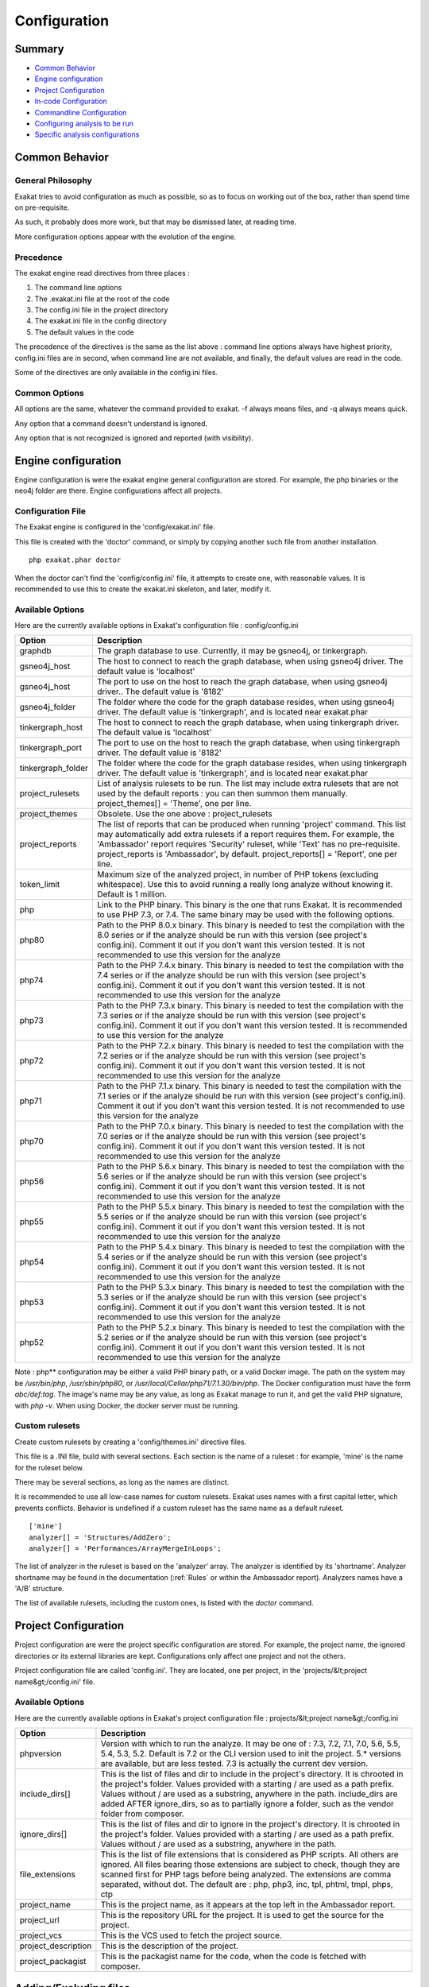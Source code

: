 .. _Configuration:

Configuration
*************

Summary
-------

* `Common Behavior`_
* `Engine configuration`_
* `Project Configuration`_
* `In-code Configuration`_
* `Commandline Configuration`_
* `Configuring analysis to be run`_
* `Specific analysis configurations`_

Common Behavior
---------------

General Philosophy
##################
Exakat tries to avoid configuration as much as possible, so as to focus on working out of the box, rather than spend time on pre-requisite.

As such, it probably does more work, but that may be dismissed later, at reading time.

More configuration options appear with the evolution of the engine.

Precedence
##########

The exakat engine read directives from three places :

1. The command line options
2. The .exakat.ini file at the root of the code
3. The config.ini file in the project directory
4. The exakat.ini file in the config directory
5. The default values in the code


The precedence of the directives is the same as the list above : command line options always have highest priority, config.ini files are in second, when command line are not available, and finally, the default values are read in the code.

Some of the directives are only available in the config.ini files.

Common Options
###############
 
All options are the same, whatever the command provided to exakat. -f always means files, and -q always means quick. 

Any option that a command doesn't understand is ignored. 

Any option that is not recognized is ignored and reported (with visibility).

Engine configuration
--------------------

Engine configuration is were the exakat engine general configuration are stored. For example, the php binaries or the neo4j folder are there. Engine configurations affect all projects.

Configuration File
##################

The Exakat engine is configured in the 'config/exakat.ini' file. 

This file is created with the 'doctor' command, or simply by copying another such file from another installation.

::

   php exakat.phar doctor

When the doctor can't find the 'config/config.ini' file, it attempts to create one, with reasonable values. It is recommended to use this to create the exakat.ini skeleton, and later, modify it.

Available Options
#################

Here are the currently available options in Exakat's configuration file : config/config.ini

+--------------------+-------------------------------------------------------------------------------------------+
| Option             | Description                                                                               |
+====================+===========================================================================================+
| graphdb            | The graph database to use.                                                                |
|                    | Currently, it may be gsneo4j, or tinkergraph.                                             |
+--------------------+-------------------------------------------------------------------------------------------+
| gsneo4j_host       | The host to connect to reach the graph database, when using gsneo4j driver.               |
|                    | The default value is 'localhost'                                                          |
+--------------------+-------------------------------------------------------------------------------------------+
| gsneo4j_host       | The port to use on the host to reach the graph database, when using gsneo4j driver..      |
|                    | The default value is '8182'                                                               |
+--------------------+-------------------------------------------------------------------------------------------+
| gsneo4j_folder     | The folder where the code for the graph database resides, when using gsneo4j driver.      |
|                    | The default value is 'tinkergraph', and is located near exakat.phar                       |
+--------------------+-------------------------------------------------------------------------------------------+
| tinkergraph_host   | The host to connect to reach the graph database, when using tinkergraph driver.           |
|                    | The default value is 'localhost'                                                          |
+--------------------+-------------------------------------------------------------------------------------------+
| tinkergraph_port   | The port to use on the host to reach the graph database, when using tinkergraph driver.   |
|                    | The default value is '8182'                                                               |
+--------------------+-------------------------------------------------------------------------------------------+
| tinkergraph_folder | The folder where the code for the graph database resides, when using tinkergraph driver.  |
|                    | The default value is 'tinkergraph', and is located near exakat.phar                       |
+--------------------+-------------------------------------------------------------------------------------------+
| project_rulesets   | List of analysis rulesets to be run. The list may include extra rulesets that are not     |
|                    | used by the default reports : you can then summon them manually.                          |
|                    | project_themes[] = 'Theme', one per line.                                                 |
+--------------------+-------------------------------------------------------------------------------------------+
| project_themes     | Obsolete. Use the one above : project_rulesets                                            |
+--------------------+-------------------------------------------------------------------------------------------+
| project_reports    | The list of reports that can be produced when running 'project' command.                  |
|                    | This list may automatically add extra rulesets if a report requires them. For example,    |
|                    | the 'Ambassador' report requires 'Security' ruleset, while 'Text' has no pre-requisite.   |
|                    | project_reports is 'Ambassador', by default.                                              |
|                    | project_reports[] = 'Report', one per line.                                               |
+--------------------+-------------------------------------------------------------------------------------------+
| token_limit        | Maximum size of the analyzed project, in number of PHP tokens (excluding whitespace).     |
|                    | Use this to avoid running a really long analyze without knowing it.                       |
|                    | Default is 1 million.                                                                     |
+--------------------+-------------------------------------------------------------------------------------------+
| php                | Link to the PHP binary. This binary is the one that runs Exakat. It is recommended to use |
|                    | PHP 7.3, or 7.4. The same binary may be used with the following options.                  |
+--------------------+-------------------------------------------------------------------------------------------+
| php80              | Path to the PHP 8.0.x binary. This binary is needed to test the compilation with the 8.0  |
|                    | series or if the analyze should be run with this version (see project's config.ini).      |
|                    | Comment it out if you don't want this version tested. It is not recommended to use this   |
|                    | version for the analyze                                                                   |
+--------------------+-------------------------------------------------------------------------------------------+
| php74              | Path to the PHP 7.4.x binary. This binary is needed to test the compilation with the 7.4  |
|                    | series or if the analyze should be run with this version (see project's config.ini).      |
|                    | Comment it out if you don't want this version tested. It is not recommended to use this   |
|                    | version for the analyze                                                                   |
+--------------------+-------------------------------------------------------------------------------------------+
| php73              | Path to the PHP 7.3.x binary. This binary is needed to test the compilation with the 7.3  |
|                    | series or if the analyze should be run with this version (see project's config.ini).      |
|                    | Comment it out if you don't want this version tested. It is recommended to use this       |
|                    | version for the analyze                                                                   |
+--------------------+-------------------------------------------------------------------------------------------+
| php72              | Path to the PHP 7.2.x binary. This binary is needed to test the compilation with the 7.2  |
|                    | series or if the analyze should be run with this version (see project's config.ini).      |
|                    | Comment it out if you don't want this version tested. It is not recommended to use this   |
|                    | version for the analyze                                                                   |
+--------------------+-------------------------------------------------------------------------------------------+
| php71              | Path to the PHP 7.1.x binary. This binary is needed to test the compilation with the 7.1  |
|                    | series or if the analyze should be run with this version (see project's config.ini).      |
|                    | Comment it out if you don't want this version tested. It is not recommended to use this   |
|                    | version for the analyze                                                                   |
+--------------------+-------------------------------------------------------------------------------------------+
| php70              | Path to the PHP 7.0.x binary. This binary is needed to test the compilation with the 7.0  |
|                    | series or if the analyze should be run with this version (see project's config.ini).      |
|                    | Comment it out if you don't want this version tested. It is not recommended to use this   |
|                    | version for the analyze                                                                   |
+--------------------+-------------------------------------------------------------------------------------------+
| php56              | Path to the PHP 5.6.x binary. This binary is needed to test the compilation with the 5.6  |
|                    | series or if the analyze should be run with this version (see project's config.ini).      |
|                    | Comment it out if you don't want this version tested. It is not recommended to use this   |
|                    | version for the analyze                                                                   |
+--------------------+-------------------------------------------------------------------------------------------+
| php55              | Path to the PHP 5.5.x binary. This binary is needed to test the compilation with the 5.5  |
|                    | series or if the analyze should be run with this version (see project's config.ini).      |
|                    | Comment it out if you don't want this version tested. It is not recommended to use this   |
|                    | version for the analyze                                                                   |
+--------------------+-------------------------------------------------------------------------------------------+
| php54              | Path to the PHP 5.4.x binary. This binary is needed to test the compilation with the 5.4  |
|                    | series or if the analyze should be run with this version (see project's config.ini).      |
|                    | Comment it out if you don't want this version tested. It is not recommended to use this   |
|                    | version for the analyze                                                                   |
+--------------------+-------------------------------------------------------------------------------------------+
| php53              | Path to the PHP 5.3.x binary. This binary is needed to test the compilation with the 5.3  |
|                    | series or if the analyze should be run with this version (see project's config.ini).      |
|                    | Comment it out if you don't want this version tested. It is not recommended to use this   |
|                    | version for the analyze                                                                   |
+--------------------+-------------------------------------------------------------------------------------------+
| php52              | Path to the PHP 5.2.x binary. This binary is needed to test the compilation with the 5.2  |
|                    | series or if the analyze should be run with this version (see project's config.ini).      |
|                    | Comment it out if you don't want this version tested. It is not recommended to use this   |
|                    | version for the analyze                                                                   |
+--------------------+-------------------------------------------------------------------------------------------+

Note : php** configuration may be either a valid PHP binary path, or a valid Docker image. The path on the system may be `/usr/bin/php`, `/usr/sbin/php80`, or `/usr/local/Cellar/php71/7.1.30/bin/php`. The Docker configuration must have the form `abc/def:tag`. The image's name may be any value, as long as Exakat manage to run it, and get the valid PHP signature, with `php -v`. When using Docker, the docker server must be running. 

Custom rulesets
###############

Create custom rulesets by creating a 'config/themes.ini' directive files. 

This file is a .INI file, build with several sections. Each section is the name of a ruleset : for example, 'mine' is the name for the ruleset below. 

There may be several sections, as long as the names are distinct. 

It is recommended to use all low-case names for custom rulesets. Exakat uses names with a first capital letter, which prevents conflicts. Behavior is undefined if a custom ruleset has the same name as a default ruleset.

:: 

    ['mine']
    analyzer[] = 'Structures/AddZero';
    analyzer[] = 'Performances/ArrayMergeInLoops';


The list of analyzer in the ruleset is based on the 'analyzer' array. The analyzer is identified by its 'shortname'. Analyzer shortname may be found in the documentation (:ref:`Rules` or within the Ambassador report). Analyzers names have a 'A/B' structure.

The list of available rulesets, including the custom ones, is listed with the `doctor` command.

Project Configuration
---------------------

Project configuration are were the project specific configuration are stored. For example, the project name, the ignored directories or its external libraries are kept. Configurations only affect one project and not the others.

Project configuration file are called 'config.ini'. They are located, one per project, in the 'projects/&lt;project name&gt;/config.ini' file. 

Available Options
#################

Here are the currently available options in Exakat's project configuration file : projects/&lt;project name&gt;/config.ini

+-----------------------+-------------------------------------------------------------------------------------------+
| Option                | Description                                                                               |
+=======================+===========================================================================================+
| phpversion            | Version with which to run the analyze.                                                    |
|                       | It may be one of : 7.3, 7.2, 7.1, 7.0, 5.6, 5.5, 5.4, 5.3, 5.2.                           |
|                       | Default is 7.2 or the CLI version used to init the project.                               |
|                       | 5.* versions are available, but are less tested.                                          |
|                       | 7.3 is actually the current dev version.                                                  |
+-----------------------+-------------------------------------------------------------------------------------------+
| include_dirs[]        | This is the list of files and dir to include in the project's directory. It is chrooted   |
|                       | in the project's folder. Values provided with a starting / are used as a path prefix.     |
|                       | Values without / are used as a substring, anywhere in the path.                           |
|                       | include_dirs are added AFTER ignore_dirs, so as to partially ignore a folder, such as     |
|                       | the vendor folder from composer.                                                          |
+-----------------------+-------------------------------------------------------------------------------------------+
| ignore_dirs[]         | This is the list of files and dir to ignore in the project's directory. It is chrooted in |
|                       | the project's folder. Values provided with a starting / are used as a path prefix. Values |
|                       | without / are used as a substring, anywhere in the path.                                  |
+-----------------------+-------------------------------------------------------------------------------------------+
| file_extensions       | This is the list of file extensions that is considered as PHP scripts. All others are     |
|                       | ignored. All files bearing those extensions are subject to check, though they are         |
|                       | scanned first for PHP tags before being analyzed. The extensions are comma separated,     |
|                       | without dot.                                                                              |
|                       | The default are : php, php3, inc, tpl, phtml, tmpl, phps, ctp                             |
+-----------------------+-------------------------------------------------------------------------------------------+
| project_name          | This is the project name, as it appears at the top left in the Ambassador report.         |
+-----------------------+-------------------------------------------------------------------------------------------+
| project_url           | This is the repository URL for the project. It is used to get the source for the project. |
+-----------------------+-------------------------------------------------------------------------------------------+
| project_vcs           | This is the VCS used to fetch the project source.                                         |
+-----------------------+-------------------------------------------------------------------------------------------+
| project_description   | This is the description of the project.                                                   |
+-----------------------+-------------------------------------------------------------------------------------------+
| project_packagist     | This is the packagist name for the code, when the code is fetched with composer.          |
+-----------------------+-------------------------------------------------------------------------------------------+

Adding/Excluding files
----------------------

ignore_dirs and include_dirs are the option used to select files within a folder. Here are some tips to choose 

* From the full list of files, ignore_dirs[] is applied, then include_dirs is applied. The remaining list is processed.
* ignore one file : 
  `ignore_dirs[] = "/path/to/file.php"`

* ignore one dir : 
  `ignore_dirs[] = "/path/to/dir/"`

* ignore siblings but include one dir : 
  `ignore_dirs[] = "/path/to/parent/";`
  `include_dirs[] = "/path/to/parent/dir/"`

* ignore every name containing 'test' : 
  `ignore_dirs[] = "test";`

* only include one dir (and exclude the rest): 
  `include_dirs[] = "/path/to/dir/";`

* omitting include_dirs defaults to `"include_dirs[] = ""`
* omitting ignore_dirs defaults to `"ignore_dirs[] = ""`
* including or ignoring files multiple times only has effect once

include_dirs has priority over the `config.cache` configuration file. If a folder has been marked for exclusion in the `config.cache` file, it may be forced to be included by configuring its value with include_dirs in the `config.ini` file. 


In-code Configuration
---------------------

In-code configuration is a configuration file that sits at the root of the code. When exakat finds it, it uses it for in-code auditing.

The file is `.exakat.yml`, and is a valid YAML file. 

In case the file is found but not valid, Exakat reverts to default value, and complains that the project is called '/unnamed/'. 




Available Options
#################

Here are the currently available options in Exakat's project configuration file : projects/&lt;project name&gt;/config.ini

+-----------------------+-------------------------------------------------------------------------------------------+
| Option                | Description                                                                               |
+=======================+===========================================================================================+
| include_dirs[]        | This is the list of files and dir to include in the project's directory. It is chrooted   |
|                       | in the project's folder. Values provided with a starting / are used as a path prefix.     |
|                       | Values without / are used as a substring, anywhere in the path.                           |
|                       | include_dirs are added AFTER ignore_dirs, so as to partially ignore a folder, such as     |
|                       | the vendor folder from composer.                                                          |
+-----------------------+-------------------------------------------------------------------------------------------+
| ignore_dirs[]         | This is the list of files and dir to ignore in the project's directory. It is chrooted in |
|                       | the project's folder. Values provided with a starting / are used as a path prefix. Values |
|                       | without / are used as a substring, anywhere in the path.                                  |
+-----------------------+-------------------------------------------------------------------------------------------+
| file_extensions       | This is the list of file extensions that is considered as PHP scripts. All others are     |
|                       | ignored. All files bearing those extensions are subject to check, though they are         |
|                       | scanned first for PHP tags before being analyzed. The extensions are comma separated,     |
|                       | without dot.                                                                              |
|                       | The default are : php, php3, inc, tpl, phtml, tmpl, phps, ctp                             |
+-----------------------+-------------------------------------------------------------------------------------------+
| project_name          | This is the project name, as it appears at the top left in the Ambassador report.         |
+-----------------------+-------------------------------------------------------------------------------------------+
| project_url           | This is the repository URL for the project. It is used to get the source for the project. |
+-----------------------+-------------------------------------------------------------------------------------------+
| project_vcs           | This is the VCS used to fetch the project source.                                         |
+-----------------------+-------------------------------------------------------------------------------------------+
| project_description   | This is the description of the project.                                                   |
+-----------------------+-------------------------------------------------------------------------------------------+
| project_packagist     | This is the packagist name for the code, when the code is fetched with composer.          |
+-----------------------+-------------------------------------------------------------------------------------------+



Commandline Configuration
-------------------------

Commandline configurations are detailled with each command, in the _Commands section.


Specific analysis configurations
--------------------------------

Some analyzer may be configured individually. Those parameters are then specific to one analyzer, and it only affects their behavior. 

Analyzers may be configured in the `project/*/config.ini`; they may also be configured globally in the `config/exakat.ini` file.

:ref:`Array() / [  ] Consistence <array()-/-[--]-consistence>`
  + array_ratio : 10

    + Percentage of arrays in one of the syntaxes, to trigger the other syntax as a violation. 
:ref:`Too Many Array Dimensions <too-many-array-dimensions>`
  + maxDimensions : 3

    + Number of valid dimensions in an array.
:ref:`Make Magic Concrete <make-magic-concrete>`
  + magicMemberUsage : 1

    + Minimal number of magic member usage across the code, to trigger a concrete property.
:ref:`Too Many Children <too-many-children>`
  + childrenClassCount : 15

    + Threshold for too many children classes for one class.
:ref:`Too Many Injections <too-many-injections>`
  + injectionsCount : 5

    + Threshold for too many injected parameters for one class.
:ref:`Missing Include <missing-include>`
  + constant_or_variable_name : 100

    + Literal value to be used when including files. For example, by configuring 'Files_MissingInclude["HOME_DIR"] = "/tmp/myDir/";', then 'include HOME_DIR . "my_class.php"; will be actually be used as '/tmp/myDir/my_class.php'. Constants must be configured with their correct case. Variable must be configured with their initial '$'. Configure any number of variable and constant names.
:ref:`Too Many Local Variables <too-many-local-variables>`
  + tooManyLocalVariableThreshold : 15

    + Minimal number of variables in one function or method to report.
:ref:`Too Many Parameters <too-many-parameters>`
  + parametersCount : 8

    + Minimal number of parameters to report.
:ref:`PHP Keywords As Names <php-keywords-as-names>`
  + reservedNames : 

    + Other reserved names : all in a string, comma separated.
:ref:`PHP Keywords As Names <php-keywords-as-names>`
  + allowedNames : 

    + PHP reserved names that can be used in the code. All in a string, comma separated.
:ref:`Too Many Native Calls <too-many-native-calls>`
  + nativeCallCounts : 3

    + Number of native calls found inside another call.
:ref:`Long Arguments <long-arguments>`
  + codeTooLong : 100

    + Minimum size of a functioncall or a methodcall to be considered too long.
:ref:`Max Level Of Nesting <max-level-of-nesting>`
  + maxLevel : 4

    + Maximum level of nesting for control flow structures in one scope. 
:ref:`Nested Ifthen <nested-ifthen>`
  + nestedIfthen : 3

    + Maximal number of acceptable nesting of if-then structures
:ref:`Duplicate Literal <duplicate-literal>`
  + minDuplicate : 15

    + Minimal number of duplication before the literal is reported.



Configuring analysis to be run
------------------------------

Exakat builds a list of analysis to run, based on two directives : `project_reports` and `projects_themes`. Both are list of rulesets. Unknown rulesets are omitted. 

project_reports makes sure you can extract those reports, while `projects_themes` allow you to build reports a la carte later, and avoid running the whole audit again.

Required rulesets
#################
First, analysis are very numerous, and it is very tedious to sort them by hand. Exakat only handles 'themes' which are groups of analysis. There are several list of rulesets available by default, and it is possible to customize those lists. 

When using the `projects_themes` directive, you can configure which rulesets must be processed by exakat, each time a 'project' command is run. Those rulesets are always run. 

Report-needed rulesets
######################

Reports are build based on results found during the auditing phase. Some reports, like 'Ambassador' or 'Drillinstructor' needs the results of specific rulesets. Others, like 'Text' or 'Json' build reports at the last moment. 

As such, exakat uses the project_reports directive to collect the list of necessary rulesets, and add them to the `projects_themes` results. 

Late reports
############

It is possible de extract a report, even if the configuration has not been explicitly set for it. 

For example, it is possible to build the Owasp report after telling exakat to build a 'Ambassador' report, as Ambassador includes all the analysis needed for Owasp. On the other hand, the contrary is not true : one can't get the Ambassador report after running exakat for the Owasp report, as Owasp only covers the security rulesets, and Ambassador requires other rulesets. 

Recommendations
###############

* The 'Ambassador' report has all the classic rulesets, it's the most comprehensive choice. 
* To collect everything possible, use the ruleset 'All'. It's also the longest-running ruleset of all. 
* To get one report, simply configure project_report with that report. 
* You may configure several rulesets, like 'Security', 'Suggestions', 'CompatibilityPHP73', and later extract independant results with the 'Text' or 'Json' format.
* If you just want one compulsory report and two optional reports (total of three), simply configure all of them with project_report. It's better to produce extra reports, than run again a whole audit to collect missing informations. 
* It is possible to configure customized rulesets, and use them in project_rulesets
* Excluding one analyzer is not supported. Use custom rulesets to build a new one instead. 

Example
#######

::

    project_reports[] = 'Drillinstructor';
    project_reports[] = 'Owasp';

    project_themes[] = 'Security';
    project_themes[] = 'Suggestions';
    

With that configuration, the Drillinstructor and the Owasp report are created automatically when running 'project'. Use the following command to get the specific rulesets ; 

::

    php exakat.phar report -p <project> -format Text -T Security -v 
    

Check Install
-------------

Once the prerequisite are installed, it is advised to run to check if all is found : 

`php exakat.phar doctor`

After this run, you may edit 'config/config.ini' to change some of the default values. Most of the time, the default values will be OK for a quick start.
